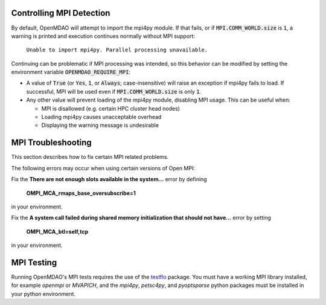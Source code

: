 .. _controlling-mpi:

*************************
Controlling MPI Detection
*************************

By default, OpenMDAO will attempt to import the mpi4py module. If that fails,
or if :code:`MPI.COMM_WORLD.size` is :code:`1`, a warning is printed and
execution continues normally without MPI support:

  ``Unable to import mpi4py. Parallel processing unavailable.``

Continuing can be problematic if MPI processing was intended, so this behavior
can be modified by setting the environment variable
:code:`OPENMDAO_REQUIRE_MPI`:

- A value of :code:`True` (or :code:`Yes`, :code:`1`, or
  :code:`Always`; case-insensitive) will raise an exception if mpi4py fails to
  load. If successful, MPI will be used even if :code:`MPI.COMM_WORLD.size` is
  only :code:`1`.

- Any other value will prevent loading of the mpi4py module, disabling MPI
  usage. This can be useful when:

  * MPI is disallowed (e.g. certain HPC cluster head nodes)
  * Loading mpi4py causes unacceptable overhead
  * Displaying the warning message is undesirable


*******************
MPI Troubleshooting
*******************

This section describes how to fix certain MPI related problems.


The following errors may occur when using certain versions of Open MPI:

Fix the **There are not enough slots available in the system...** error by defining

    **OMPI_MCA_rmaps_base_oversubscribe=1**

in your environment.


Fix the **A system call failed during shared memory initialization that should not have...**
error by setting

    **OMPI_MCA_btl=self,tcp**

in your environment.


***********
MPI Testing
***********

Running OpenMDAO's MPI tests requires the use of the
`testflo <https://github.com/OpenMDAO/testflo>`_  package.  You must have a working
MPI library installed, for example *openmpi* or *MVAPICH*, and the
*mpi4py*, *petsc4py*, and *pyoptsparse* python packages must be installed in your python
environment.

